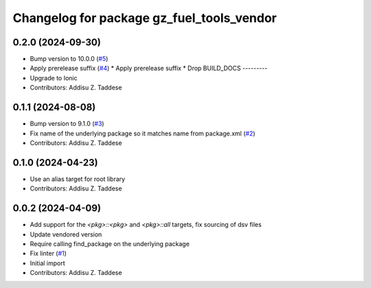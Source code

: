 ^^^^^^^^^^^^^^^^^^^^^^^^^^^^^^^^^^^^^^^^^^
Changelog for package gz_fuel_tools_vendor
^^^^^^^^^^^^^^^^^^^^^^^^^^^^^^^^^^^^^^^^^^

0.2.0 (2024-09-30)
------------------
* Bump version to 10.0.0 (`#5 <https://github.com/gazebo-release/gz_fuel_tools_vendor/issues/5>`_)
* Apply prerelease suffix (`#4 <https://github.com/gazebo-release/gz_fuel_tools_vendor/issues/4>`_)
  * Apply prerelease suffix
  * Drop BUILD_DOCS
  ---------
* Upgrade to Ionic
* Contributors: Addisu Z. Taddese

0.1.1 (2024-08-08)
------------------
* Bump version to 9.1.0 (`#3 <https://github.com/gazebo-release/gz_fuel_tools_vendor/issues/3>`_)
* Fix name of the underlying package so it matches name from package.xml (`#2 <https://github.com/gazebo-release/gz_fuel_tools_vendor/issues/2>`_)
* Contributors: Addisu Z. Taddese

0.1.0 (2024-04-23)
------------------
* Use an alias target for root library
* Contributors: Addisu Z. Taddese

0.0.2 (2024-04-09)
------------------
* Add support for the `<pkg>::<pkg>` and `<pkg>::all` targets, fix sourcing of dsv files
* Update vendored version
* Require calling find_package on the underlying package
* Fix linter (`#1 <https://github.com/gazebo-release/gz_fuel_tools_vendor/issues/1>`_)
* Initial import
* Contributors: Addisu Z. Taddese
